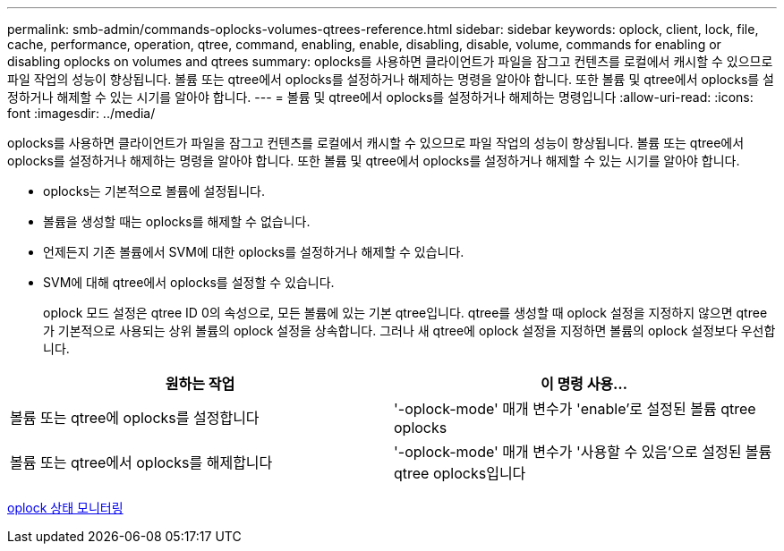 ---
permalink: smb-admin/commands-oplocks-volumes-qtrees-reference.html 
sidebar: sidebar 
keywords: oplock, client, lock, file, cache, performance, operation, qtree, command, enabling, enable, disabling, disable, volume, commands for enabling or disabling oplocks on volumes and qtrees 
summary: oplocks를 사용하면 클라이언트가 파일을 잠그고 컨텐츠를 로컬에서 캐시할 수 있으므로 파일 작업의 성능이 향상됩니다. 볼륨 또는 qtree에서 oplocks를 설정하거나 해제하는 명령을 알아야 합니다. 또한 볼륨 및 qtree에서 oplocks를 설정하거나 해제할 수 있는 시기를 알아야 합니다. 
---
= 볼륨 및 qtree에서 oplocks를 설정하거나 해제하는 명령입니다
:allow-uri-read: 
:icons: font
:imagesdir: ../media/


[role="lead"]
oplocks를 사용하면 클라이언트가 파일을 잠그고 컨텐츠를 로컬에서 캐시할 수 있으므로 파일 작업의 성능이 향상됩니다. 볼륨 또는 qtree에서 oplocks를 설정하거나 해제하는 명령을 알아야 합니다. 또한 볼륨 및 qtree에서 oplocks를 설정하거나 해제할 수 있는 시기를 알아야 합니다.

* oplocks는 기본적으로 볼륨에 설정됩니다.
* 볼륨을 생성할 때는 oplocks를 해제할 수 없습니다.
* 언제든지 기존 볼륨에서 SVM에 대한 oplocks를 설정하거나 해제할 수 있습니다.
* SVM에 대해 qtree에서 oplocks를 설정할 수 있습니다.
+
oplock 모드 설정은 qtree ID 0의 속성으로, 모든 볼륨에 있는 기본 qtree입니다. qtree를 생성할 때 oplock 설정을 지정하지 않으면 qtree가 기본적으로 사용되는 상위 볼륨의 oplock 설정을 상속합니다. 그러나 새 qtree에 oplock 설정을 지정하면 볼륨의 oplock 설정보다 우선합니다.



|===
| 원하는 작업 | 이 명령 사용... 


 a| 
볼륨 또는 qtree에 oplocks를 설정합니다
 a| 
'-oplock-mode' 매개 변수가 'enable'로 설정된 볼륨 qtree oplocks



 a| 
볼륨 또는 qtree에서 oplocks를 해제합니다
 a| 
'-oplock-mode' 매개 변수가 '사용할 수 있음'으로 설정된 볼륨 qtree oplocks입니다

|===
xref:monitor-oplock-status-task.adoc[oplock 상태 모니터링]
